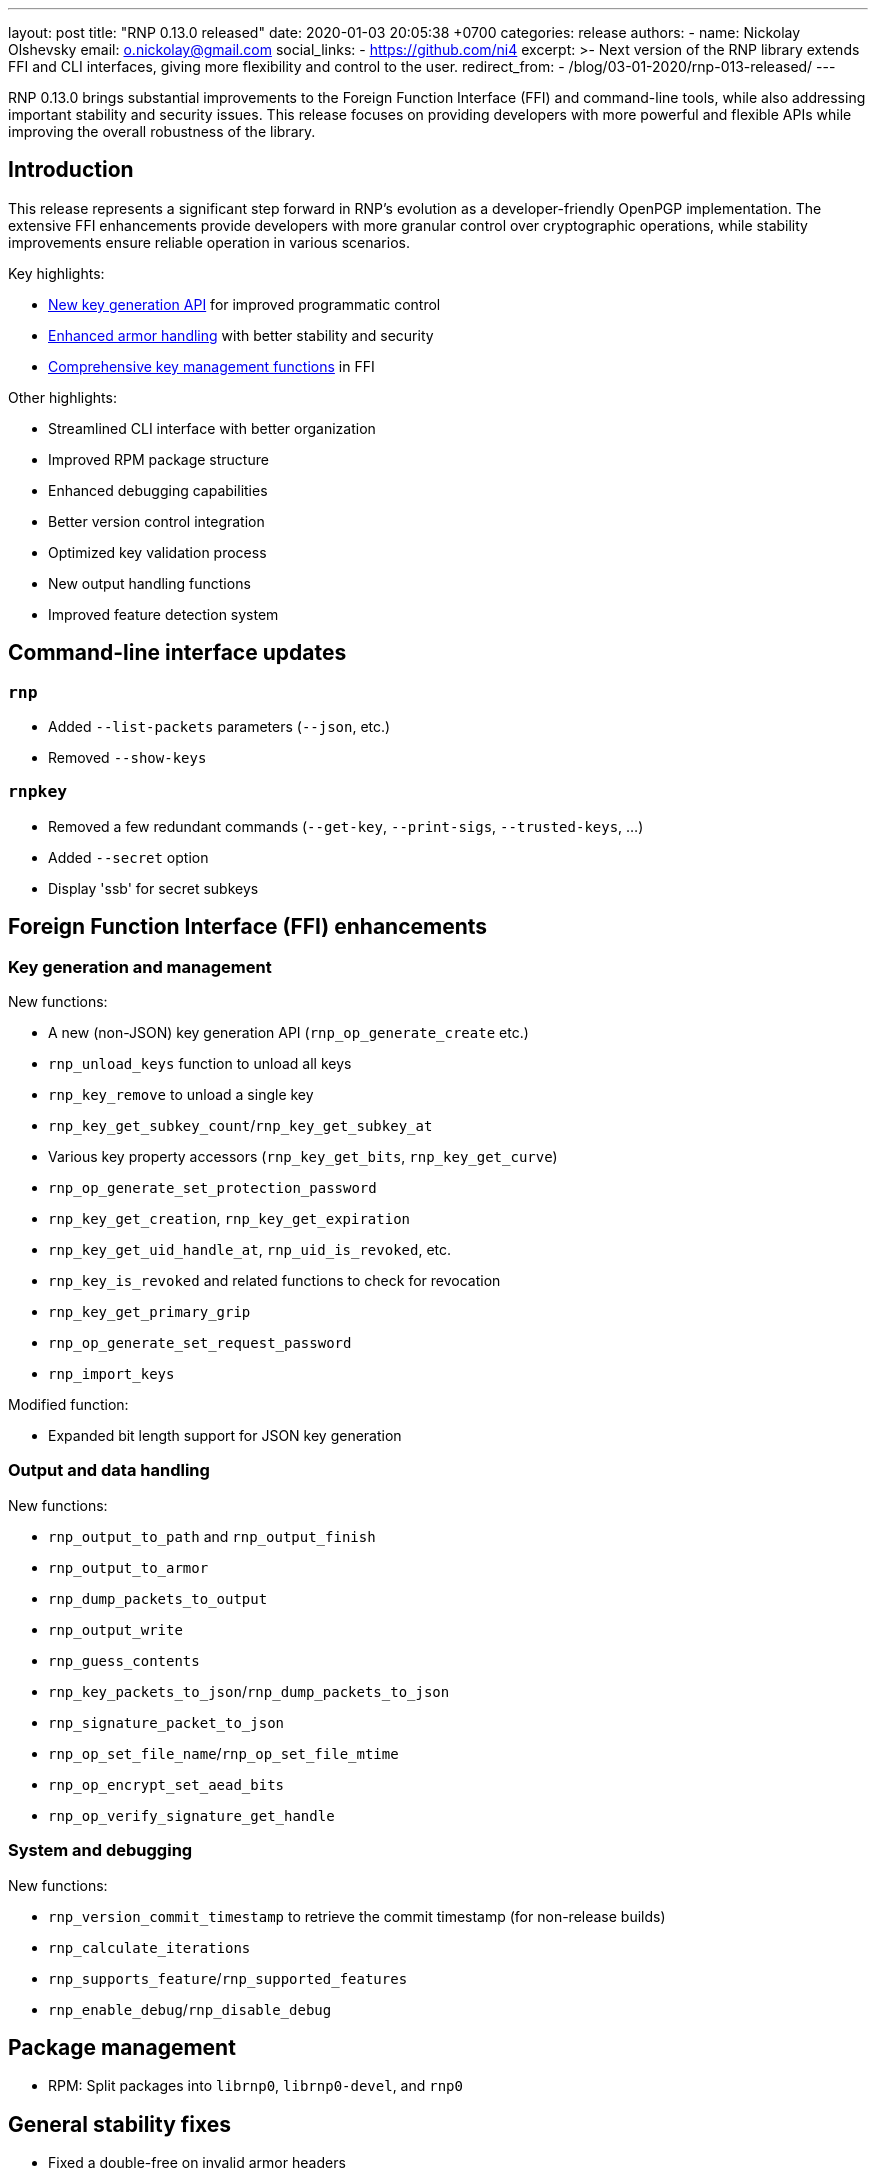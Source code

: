 ---
layout: post
title:  "RNP 0.13.0 released"
date:   2020-01-03 20:05:38 +0700
categories: release
authors:
  - name: Nickolay Olshevsky
    email: o.nickolay@gmail.com
    social_links:
      - https://github.com/ni4
excerpt: >-
  Next version of the RNP library extends FFI and CLI interfaces, giving more
  flexibility and control to the user.
redirect_from:
  - /blog/03-01-2020/rnp-013-released/
---

RNP 0.13.0 brings substantial improvements to the Foreign Function Interface
(FFI) and command-line tools, while also addressing important stability and
security issues. This release focuses on providing developers with more powerful
and flexible APIs while improving the overall robustness of the library.

== Introduction

This release represents a significant step forward in RNP's evolution as a
developer-friendly OpenPGP implementation. The extensive FFI enhancements
provide developers with more granular control over cryptographic operations,
while stability improvements ensure reliable operation in various scenarios.


Key highlights:

* <<key-generation,New key generation API>> for improved programmatic control
* <<armor-handling,Enhanced armor handling>> with better stability and security
* <<key-management,Comprehensive key management functions>> in FFI

Other highlights:

* Streamlined CLI interface with better organization
* Improved RPM package structure
* Enhanced debugging capabilities
* Better version control integration
* Optimized key validation process
* New output handling functions
* Improved feature detection system

== Command-line interface updates

=== `rnp`

* Added `--list-packets` parameters (`--json`, etc.)
* Removed `--show-keys`

=== `rnpkey`

* Removed a few redundant commands (`--get-key`, `--print-sigs`, `--trusted-keys`, ...)
* Added `--secret` option
* Display 'ssb' for secret subkeys


== Foreign Function Interface (FFI) enhancements

=== Key generation and management

New functions:

* A new (non-JSON) key generation API (`rnp_op_generate_create` etc.)
* `rnp_unload_keys` function to unload all keys
* `rnp_key_remove` to unload a single key
* `rnp_key_get_subkey_count`/`rnp_key_get_subkey_at`
* Various key property accessors (`rnp_key_get_bits`, `rnp_key_get_curve`)
* `rnp_op_generate_set_protection_password`
* `rnp_key_get_creation`, `rnp_key_get_expiration`
* `rnp_key_get_uid_handle_at`, `rnp_uid_is_revoked`, etc.
* `rnp_key_is_revoked` and related functions to check for revocation
* `rnp_key_get_primary_grip`
* `rnp_op_generate_set_request_password`
* `rnp_import_keys`

Modified function:

* Expanded bit length support for JSON key generation

=== Output and data handling

New functions:

* `rnp_output_to_path` and `rnp_output_finish`
* `rnp_output_to_armor`
* `rnp_dump_packets_to_output`
* `rnp_output_write`
* `rnp_guess_contents`
* `rnp_key_packets_to_json`/`rnp_dump_packets_to_json`
* `rnp_signature_packet_to_json`
* `rnp_op_set_file_name`/`rnp_op_set_file_mtime`
* `rnp_op_encrypt_set_aead_bits`
* `rnp_op_verify_signature_get_handle`

=== System and debugging

New functions:

* `rnp_version_commit_timestamp` to retrieve the commit timestamp (for non-release builds)
* `rnp_calculate_iterations`
* `rnp_supports_feature`/`rnp_supported_features`
* `rnp_enable_debug`/`rnp_disable_debug`

== Package management

* RPM: Split packages into `librnp0`, `librnp0-devel`, and `rnp0`


== General stability fixes

* Fixed a double-free on invalid armor headers
* Fixed broken versioning when used as a git submodule
* Fixed an infinite loop on parsing truncated armored keys
* Fixed armored stream parsing to be more flexible and allow blank lines before trailer
* Fixed the armor header for detached signatures (previously MESSAGE, now SIGNATURE)
* Improved setting of default qbits for DSA
* Fixed a crash when retrieving signature revocation reason
* Stopped using expensive tests for key material validation

== Looking ahead

RNP 0.13.0 establishes a stronger foundation for developers through:

* More comprehensive FFI capabilities
* Better stability and security
* Improved packaging
* Enhanced usability

These improvements demonstrate RNP's commitment to providing a robust and
developer-friendly OpenPGP implementation.

For detailed technical information and the complete list of changes, please
visit the https://github.com/rnpgp/rnp/releases/tag/v0.13.0[release page].
